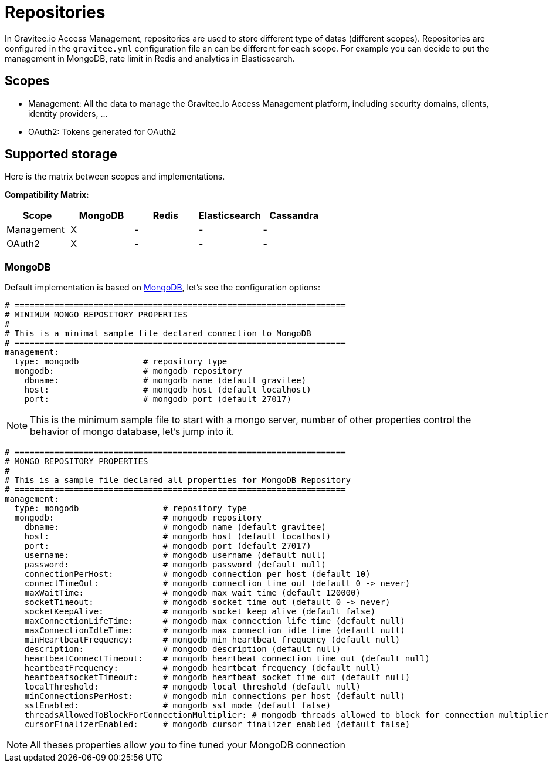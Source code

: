 = Repositories
:page-sidebar: am_3_x_sidebar
:page-permalink: am/current/am_installguide_repositories.html
:page-folder: am/installation-guide
:page-liquid:
:page-layout: am
:page-description: Gravitee.io Access Management - Repositories
:page-keywords: Gravitee.io, API Platform, API Management, Access Gateway, oauth2, openid, documentation, manual, guide, reference, api

In Gravitee.io Access Management, repositories are used to store different type of datas (different scopes).
Repositories are configured in the `gravitee.yml` configuration file an can be different for each scope.
For example you can decide to put the management in MongoDB, rate limit in Redis and analytics in Elasticsearch.

[[gravitee-repositories-scopess]]
== Scopes

* Management: All the data to manage the Gravitee.io Access Management platform, including security domains, clients,
identity providers, ...
* OAuth2: Tokens generated for OAuth2

[[gravitee-repositories-types]]
== Supported storage
Here is the matrix between scopes and implementations.

**Compatibility Matrix: **
|===
|Scope|MongoDB|Redis |Elasticsearch| Cassandra

|Management
|X
|-
|-
|-

|OAuth2
|X
|-
|-
|-

|===

[[gravitee-repository-mongodb-configuration]]
=== MongoDB

Default implementation is based on https://www.mongodb.org/[MongoDB], let's see the configuration options:

[source,yaml]
----
# ===================================================================
# MINIMUM MONGO REPOSITORY PROPERTIES
#
# This is a minimal sample file declared connection to MongoDB
# ===================================================================
management:
  type: mongodb             # repository type
  mongodb:                  # mongodb repository
    dbname:                 # mongodb name (default gravitee)
    host:                   # mongodb host (default localhost)
    port:                   # mongodb port (default 27017)
----

NOTE: This is the minimum sample file to start with a mongo server, number of other properties control the behavior of mongo database, let's jump into it.

[source,yaml]
----
# ===================================================================
# MONGO REPOSITORY PROPERTIES
#
# This is a sample file declared all properties for MongoDB Repository
# ===================================================================
management:
  type: mongodb                 # repository type
  mongodb:                      # mongodb repository
    dbname:                     # mongodb name (default gravitee)
    host:                       # mongodb host (default localhost)
    port:                       # mongodb port (default 27017)
    username:                   # mongodb username (default null)
    password:                   # mongodb password (default null)
    connectionPerHost:          # mongodb connection per host (default 10)
    connectTimeOut:             # mongodb connection time out (default 0 -> never)
    maxWaitTime:                # mongodb max wait time (default 120000)
    socketTimeout:              # mongodb socket time out (default 0 -> never)
    socketKeepAlive:            # mongodb socket keep alive (default false)
    maxConnectionLifeTime:      # mongodb max connection life time (default null)
    maxConnectionIdleTime:      # mongodb max connection idle time (default null)
    minHeartbeatFrequency:      # mongodb min heartbeat frequency (default null)
    description:                # mongodb description (default null)
    heartbeatConnectTimeout:    # mongodb heartbeat connection time out (default null)
    heartbeatFrequency:         # mongodb heartbeat frequency (default null)
    heartbeatsocketTimeout:     # mongodb heartbeat socket time out (default null)
    localThreshold:             # mongodb local threshold (default null)
    minConnectionsPerHost:      # mongodb min connections per host (default null)
    sslEnabled:                 # mongodb ssl mode (default false)
    threadsAllowedToBlockForConnectionMultiplier: # mongodb threads allowed to block for connection multiplier (default null)
    cursorFinalizerEnabled:     # mongodb cursor finalizer enabled (default false)
----

NOTE: All theses properties allow you to fine tuned your MongoDB connection
